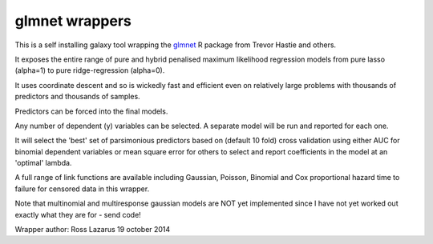 glmnet wrappers
===============

This is a self installing galaxy tool wrapping the glmnet_ R package from Trevor Hastie and others.

It exposes the entire range of pure and hybrid penalised maximum likelihood regression models from 
pure lasso (alpha=1) to pure ridge-regression (alpha=0). 

It uses coordinate descent and so is wickedly fast and efficient even on relatively large problems
with thousands of predictors and thousands of samples.

Predictors can be forced into the final models.

Any number of dependent (y) variables can be selected. A separate model will be run and reported for
each one.

It will select the 'best' set of parsimonious predictors based on (default 10 fold) cross validation using 
either AUC for binomial dependent variables or mean square error for others to select and report
coefficients in the model at an 'optimal' lambda.

A full range of link functions are available including Gaussian, Poisson, Binomial and
Cox proportional hazard time to failure for censored data in this wrapper.

Note that multinomial and multiresponse gaussian models are NOT yet implemented since I have not yet
worked out exactly what they are for - send code!

.. _glmnet: http://web.stanford.edu/~hastie/glmnet/glmnet_alpha.html

Wrapper author: Ross Lazarus
19 october 2014

